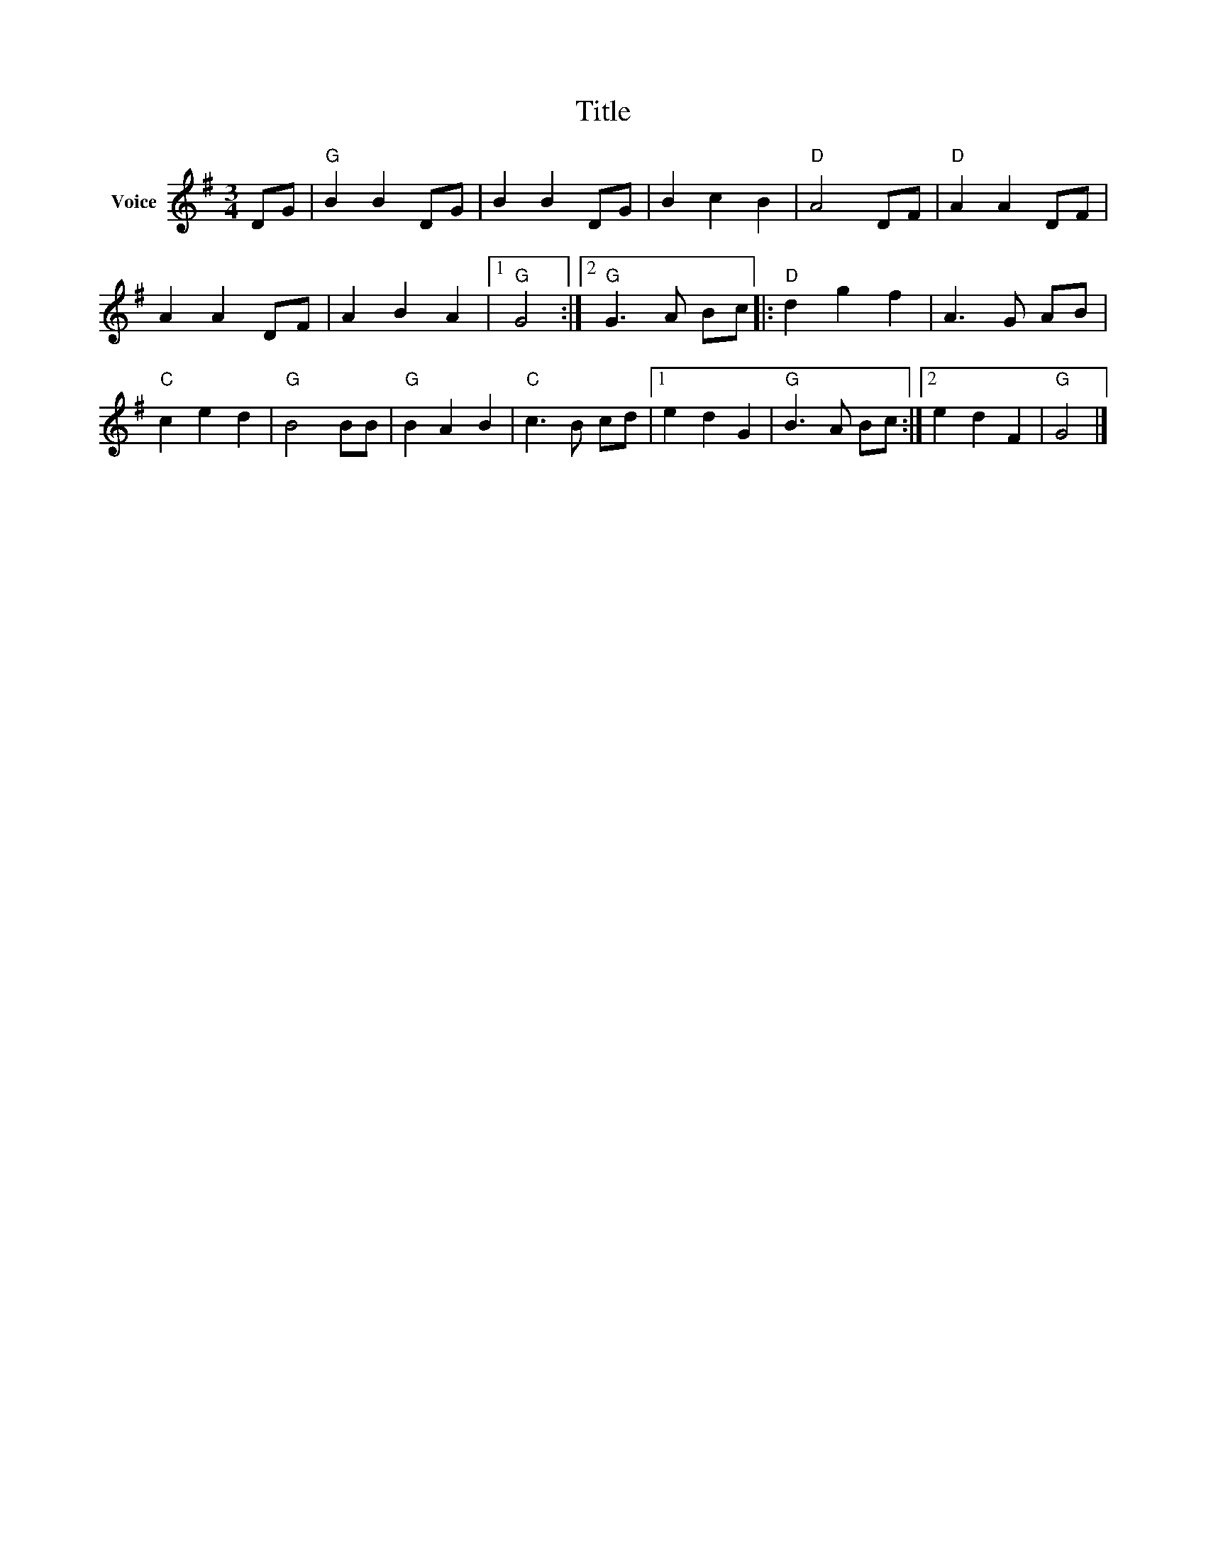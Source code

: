 X:1
T:Title
L:1/8
M:3/4
I:linebreak $
K:G
V:1 treble nm="Voice"
V:1
 DG |"G" B2 B2 DG | B2 B2 DG | B2 c2 B2 |"D" A4 DF |"D" A2 A2 DF | A2 A2 DF | A2 B2 A2 |1"G" G4 :|2 %9
"G" G3 A Bc |:"D" d2 g2 f2 | A3 G AB |"C" c2 e2 d2 |"G" B4 BB |"G" B2 A2 B2 |"C" c3 B cd |1 %16
 e2 d2 G2 |"G" B3 A Bc :|2 e2 d2 F2 |"G" G4 |] %20
